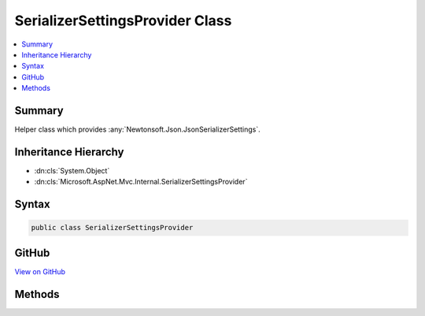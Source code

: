 

SerializerSettingsProvider Class
================================



.. contents:: 
   :local:



Summary
-------

Helper class which provides :any:`Newtonsoft.Json.JsonSerializerSettings`\.





Inheritance Hierarchy
---------------------


* :dn:cls:`System.Object`
* :dn:cls:`Microsoft.AspNet.Mvc.Internal.SerializerSettingsProvider`








Syntax
------

.. code-block:: csharp

   public class SerializerSettingsProvider





GitHub
------

`View on GitHub <https://github.com/aspnet/apidocs/blob/master/aspnet/mvc/src/Microsoft.AspNet.Mvc.Formatters.Json/Internal/SerializerSettingsProvider.cs>`_





.. dn:class:: Microsoft.AspNet.Mvc.Internal.SerializerSettingsProvider

Methods
-------

.. dn:class:: Microsoft.AspNet.Mvc.Internal.SerializerSettingsProvider
    :noindex:
    :hidden:

    
    .. dn:method:: Microsoft.AspNet.Mvc.Internal.SerializerSettingsProvider.CreateSerializerSettings()
    
        
    
        Creates default :any:`Newtonsoft.Json.JsonSerializerSettings`\.
    
        
        :rtype: Newtonsoft.Json.JsonSerializerSettings
        :return: Default <see cref="T:Newtonsoft.Json.JsonSerializerSettings" />.
    
        
        .. code-block:: csharp
    
           public static JsonSerializerSettings CreateSerializerSettings()
    


